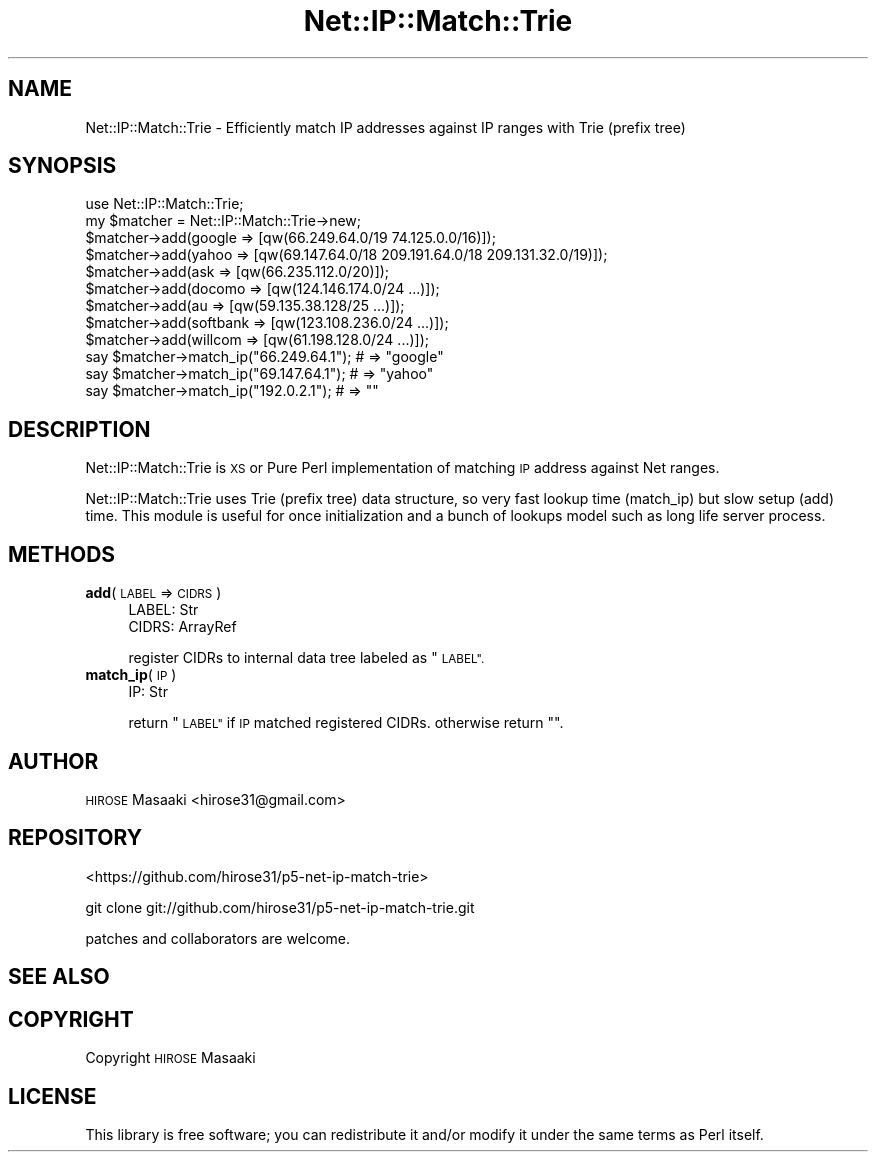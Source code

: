 .\" Automatically generated by Pod::Man 4.14 (Pod::Simple 3.40)
.\"
.\" Standard preamble:
.\" ========================================================================
.de Sp \" Vertical space (when we can't use .PP)
.if t .sp .5v
.if n .sp
..
.de Vb \" Begin verbatim text
.ft CW
.nf
.ne \\$1
..
.de Ve \" End verbatim text
.ft R
.fi
..
.\" Set up some character translations and predefined strings.  \*(-- will
.\" give an unbreakable dash, \*(PI will give pi, \*(L" will give a left
.\" double quote, and \*(R" will give a right double quote.  \*(C+ will
.\" give a nicer C++.  Capital omega is used to do unbreakable dashes and
.\" therefore won't be available.  \*(C` and \*(C' expand to `' in nroff,
.\" nothing in troff, for use with C<>.
.tr \(*W-
.ds C+ C\v'-.1v'\h'-1p'\s-2+\h'-1p'+\s0\v'.1v'\h'-1p'
.ie n \{\
.    ds -- \(*W-
.    ds PI pi
.    if (\n(.H=4u)&(1m=24u) .ds -- \(*W\h'-12u'\(*W\h'-12u'-\" diablo 10 pitch
.    if (\n(.H=4u)&(1m=20u) .ds -- \(*W\h'-12u'\(*W\h'-8u'-\"  diablo 12 pitch
.    ds L" ""
.    ds R" ""
.    ds C` ""
.    ds C' ""
'br\}
.el\{\
.    ds -- \|\(em\|
.    ds PI \(*p
.    ds L" ``
.    ds R" ''
.    ds C`
.    ds C'
'br\}
.\"
.\" Escape single quotes in literal strings from groff's Unicode transform.
.ie \n(.g .ds Aq \(aq
.el       .ds Aq '
.\"
.\" If the F register is >0, we'll generate index entries on stderr for
.\" titles (.TH), headers (.SH), subsections (.SS), items (.Ip), and index
.\" entries marked with X<> in POD.  Of course, you'll have to process the
.\" output yourself in some meaningful fashion.
.\"
.\" Avoid warning from groff about undefined register 'F'.
.de IX
..
.nr rF 0
.if \n(.g .if rF .nr rF 1
.if (\n(rF:(\n(.g==0)) \{\
.    if \nF \{\
.        de IX
.        tm Index:\\$1\t\\n%\t"\\$2"
..
.        if !\nF==2 \{\
.            nr % 0
.            nr F 2
.        \}
.    \}
.\}
.rr rF
.\"
.\" Accent mark definitions (@(#)ms.acc 1.5 88/02/08 SMI; from UCB 4.2).
.\" Fear.  Run.  Save yourself.  No user-serviceable parts.
.    \" fudge factors for nroff and troff
.if n \{\
.    ds #H 0
.    ds #V .8m
.    ds #F .3m
.    ds #[ \f1
.    ds #] \fP
.\}
.if t \{\
.    ds #H ((1u-(\\\\n(.fu%2u))*.13m)
.    ds #V .6m
.    ds #F 0
.    ds #[ \&
.    ds #] \&
.\}
.    \" simple accents for nroff and troff
.if n \{\
.    ds ' \&
.    ds ` \&
.    ds ^ \&
.    ds , \&
.    ds ~ ~
.    ds /
.\}
.if t \{\
.    ds ' \\k:\h'-(\\n(.wu*8/10-\*(#H)'\'\h"|\\n:u"
.    ds ` \\k:\h'-(\\n(.wu*8/10-\*(#H)'\`\h'|\\n:u'
.    ds ^ \\k:\h'-(\\n(.wu*10/11-\*(#H)'^\h'|\\n:u'
.    ds , \\k:\h'-(\\n(.wu*8/10)',\h'|\\n:u'
.    ds ~ \\k:\h'-(\\n(.wu-\*(#H-.1m)'~\h'|\\n:u'
.    ds / \\k:\h'-(\\n(.wu*8/10-\*(#H)'\z\(sl\h'|\\n:u'
.\}
.    \" troff and (daisy-wheel) nroff accents
.ds : \\k:\h'-(\\n(.wu*8/10-\*(#H+.1m+\*(#F)'\v'-\*(#V'\z.\h'.2m+\*(#F'.\h'|\\n:u'\v'\*(#V'
.ds 8 \h'\*(#H'\(*b\h'-\*(#H'
.ds o \\k:\h'-(\\n(.wu+\w'\(de'u-\*(#H)/2u'\v'-.3n'\*(#[\z\(de\v'.3n'\h'|\\n:u'\*(#]
.ds d- \h'\*(#H'\(pd\h'-\w'~'u'\v'-.25m'\f2\(hy\fP\v'.25m'\h'-\*(#H'
.ds D- D\\k:\h'-\w'D'u'\v'-.11m'\z\(hy\v'.11m'\h'|\\n:u'
.ds th \*(#[\v'.3m'\s+1I\s-1\v'-.3m'\h'-(\w'I'u*2/3)'\s-1o\s+1\*(#]
.ds Th \*(#[\s+2I\s-2\h'-\w'I'u*3/5'\v'-.3m'o\v'.3m'\*(#]
.ds ae a\h'-(\w'a'u*4/10)'e
.ds Ae A\h'-(\w'A'u*4/10)'E
.    \" corrections for vroff
.if v .ds ~ \\k:\h'-(\\n(.wu*9/10-\*(#H)'\s-2\u~\d\s+2\h'|\\n:u'
.if v .ds ^ \\k:\h'-(\\n(.wu*10/11-\*(#H)'\v'-.4m'^\v'.4m'\h'|\\n:u'
.    \" for low resolution devices (crt and lpr)
.if \n(.H>23 .if \n(.V>19 \
\{\
.    ds : e
.    ds 8 ss
.    ds o a
.    ds d- d\h'-1'\(ga
.    ds D- D\h'-1'\(hy
.    ds th \o'bp'
.    ds Th \o'LP'
.    ds ae ae
.    ds Ae AE
.\}
.rm #[ #] #H #V #F C
.\" ========================================================================
.\"
.IX Title "Net::IP::Match::Trie 3"
.TH Net::IP::Match::Trie 3 "2013-11-28" "perl v5.32.0" "User Contributed Perl Documentation"
.\" For nroff, turn off justification.  Always turn off hyphenation; it makes
.\" way too many mistakes in technical documents.
.if n .ad l
.nh
.SH "NAME"
Net::IP::Match::Trie \- Efficiently match IP addresses against IP ranges with Trie (prefix tree)
.SH "SYNOPSIS"
.IX Header "SYNOPSIS"
.Vb 12
\&  use Net::IP::Match::Trie;
\&  my $matcher = Net::IP::Match::Trie\->new;
\&  $matcher\->add(google => [qw(66.249.64.0/19 74.125.0.0/16)]);
\&  $matcher\->add(yahoo  => [qw(69.147.64.0/18 209.191.64.0/18 209.131.32.0/19)]);
\&  $matcher\->add(ask    => [qw(66.235.112.0/20)]);
\&  $matcher\->add(docomo   => [qw(124.146.174.0/24 ...)]);
\&  $matcher\->add(au       => [qw(59.135.38.128/25 ...)]);
\&  $matcher\->add(softbank => [qw(123.108.236.0/24 ...)]);
\&  $matcher\->add(willcom  => [qw(61.198.128.0/24  ...)]);
\&  say $matcher\->match_ip("66.249.64.1"); # => "google"
\&  say $matcher\->match_ip("69.147.64.1"); # => "yahoo"
\&  say $matcher\->match_ip("192.0.2.1");   # => ""
.Ve
.SH "DESCRIPTION"
.IX Header "DESCRIPTION"
Net::IP::Match::Trie is \s-1XS\s0 or Pure Perl implementation of matching \s-1IP\s0 address against Net ranges.
.PP
Net::IP::Match::Trie uses Trie (prefix tree) data structure, so very fast lookup time (match_ip) but slow setup (add) time.
This module is useful for once initialization and a bunch of lookups model such as long life server process.
.SH "METHODS"
.IX Header "METHODS"
.IP "\fBadd\fR(\s-1LABEL\s0 => \s-1CIDRS\s0)" 4
.IX Item "add(LABEL => CIDRS)"
.Vb 2
\&  LABEL: Str
\&  CIDRS: ArrayRef
.Ve
.Sp
register CIDRs to internal data tree labeled as \*(L"\s-1LABEL\*(R".\s0
.IP "\fBmatch_ip\fR(\s-1IP\s0)" 4
.IX Item "match_ip(IP)"
.Vb 1
\&  IP: Str
.Ve
.Sp
return \*(L"\s-1LABEL\*(R"\s0 if \s-1IP\s0 matched registered CIDRs. otherwise return "".
.SH "AUTHOR"
.IX Header "AUTHOR"
\&\s-1HIROSE\s0 Masaaki <hirose31@gmail.com>
.SH "REPOSITORY"
.IX Header "REPOSITORY"
<https://github.com/hirose31/p5\-net\-ip\-match\-trie>
.PP
.Vb 1
\&  git clone git://github.com/hirose31/p5\-net\-ip\-match\-trie.git
.Ve
.PP
patches and collaborators are welcome.
.SH "SEE ALSO"
.IX Header "SEE ALSO"
.SH "COPYRIGHT"
.IX Header "COPYRIGHT"
Copyright \s-1HIROSE\s0 Masaaki
.SH "LICENSE"
.IX Header "LICENSE"
This library is free software; you can redistribute it and/or modify
it under the same terms as Perl itself.
